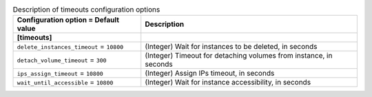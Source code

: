 ..
    Warning: Do not edit this file. It is automatically generated from the
    software project's code and your changes will be overwritten.

    The tool to generate this file lives in openstack-doc-tools repository.

    Please make any changes needed in the code, then run the
    autogenerate-config-doc tool from the openstack-doc-tools repository, or
    ask for help on the documentation mailing list, IRC channel or meeting.

.. _sahara-timeouts:

.. list-table:: Description of timeouts configuration options
   :header-rows: 1
   :class: config-ref-table

   * - Configuration option = Default value
     - Description

   * - **[timeouts]**
     -

   * - ``delete_instances_timeout`` = ``10800``

     - (Integer) Wait for instances to be deleted, in seconds

   * - ``detach_volume_timeout`` = ``300``

     - (Integer) Timeout for detaching volumes from instance, in seconds

   * - ``ips_assign_timeout`` = ``10800``

     - (Integer) Assign IPs timeout, in seconds

   * - ``wait_until_accessible`` = ``10800``

     - (Integer) Wait for instance accessibility, in seconds
